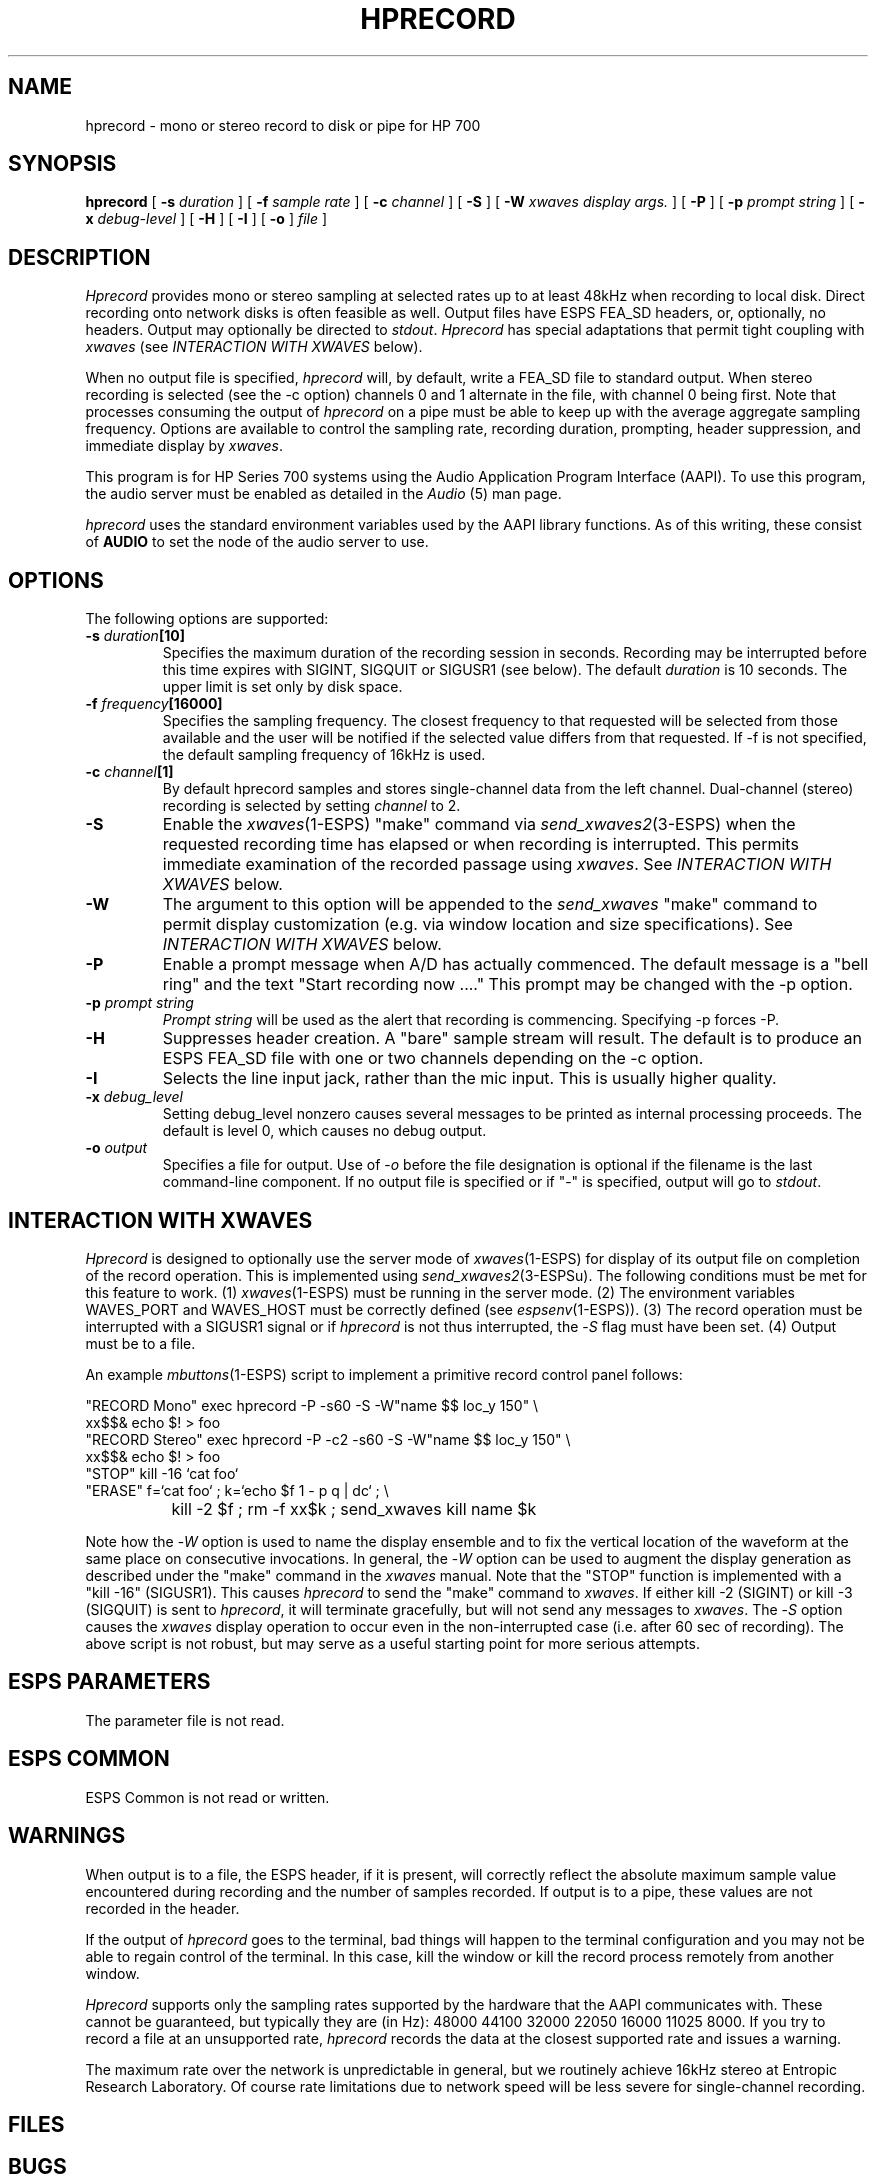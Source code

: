 .\" Copyright (c) 1993-1997 Entropic Research Laboratory, Inc. All rights reserved.
.\" @(#)hprecord.1	1.8 20 Sep 1997 ERL/ATT
.ds ]W (c) 1997 Entropic Research Laboratory, Inc.
.TH HPRECORD 1\-ESPS 20 Sep 1997
.SH NAME
hprecord - mono or stereo record to disk or pipe for HP 700
.PP
.SH SYNOPSIS
.B hprecord
[
.BI \-s " duration"
] [
.BI \-f " sample rate"
] [
.BI \-c " channel"
] [
.BI \-S
] [
.BI \-W " xwaves display args."
] [
.BI \-P
] [
.BI \-p " prompt string"
] [
.BI \-x " debug-level"
] [
.BI \-H
] [
.BI \-I
] [
.BI \-o
]
.I file
]
.PP
.SH DESCRIPTION
.PP
.PP
\fIHprecord\fP provides mono or stereo sampling at selected rates up to at least 48kHz when
recording to local disk.  Direct recording onto network disks is often
feasible as well.  Output files have ESPS FEA_SD headers, or,
optionally, no headers.  Output may optionally be directed to
\fIstdout\fP.  \fIHprecord\fP has special adaptations that permit tight
coupling with \fIxwaves\fP (see \fIINTERACTION WITH XWAVES\fP below).
.PP
When no output file is specified, \fIhprecord\fP will, by default, write a FEA_SD file
to standard output.  When stereo recording
is selected (see the -c option) channels 0 and 1 alternate in the file, with
channel 0 being first.  Note that processes consuming the output of
\fIhprecord\fP on a pipe must be able to keep up with the average aggregate
sampling frequency.  Options are available to control the sampling rate, recording duration, prompting, header suppression, and immediate display by \fIxwaves\fP.
.PP
This program is for HP Series 700 systems using the Audio Application Program
Interface (AAPI).  To use this program, the audio server must be enabled as
detailed in the \fIAudio\fP (5) man page.
.PP
\fIhprecord\fR uses the standard environment variables used by the AAPI library
functions.  As of this writing, these consist of \fBAUDIO\fP to set the node
of the audio server to use.
.PP
.SH OPTIONS
.PP
The following options are supported:
.TP
.BI \-s " duration" [10]
Specifies the maximum duration of the recording session in seconds.
Recording may be interrupted before this time expires with SIGINT,
SIGQUIT or SIGUSR1 (see below).  The default \fIduration\fP is 10 seconds.
The upper limit is set only by disk space.
.TP
.BI \-f " frequency" [16000]
Specifies the sampling frequency.  The closest frequency to that
requested will be selected from those available and the user will be notified
if the selected value differs from that requested.  If -f is not
specified, the default sampling frequency of 16kHz is used.
.TP
.BI \-c " channel" [1]
By default hprecord samples and stores single-channel data from the left channel.
Dual-channel (stereo) recording is selected by setting \fIchannel\fP to 2.
.TP
.BI \-S
Enable the \fIxwaves\fP(1-ESPS) "make" command via \fIsend_xwaves2\fP(3-ESPS) when the
requested recording time has elapsed or when recording is interrupted.  This 
permits immediate examination of the recorded passage using \fIxwaves\fP.  
See \fIINTERACTION WITH XWAVES\fP below.
.TP
.BI \-W
The argument to this option will be appended to the \fIsend_xwaves\fP
"make" command to permit display customization (e.g. via
window location and size specifications).  See \fIINTERACTION
WITH XWAVES\fP below.
.TP
.BI \-P
Enable a prompt message when A/D has actually commenced.  The default message
is a "bell ring" and the text "Start recording now ...."  This prompt may be changed
with the \-p option.
.TP
.BI \-p " prompt string"
\fIPrompt string\fP will be used as the alert that recording is commencing.  Specifying
\-p forces -P.
.TP
.BI \-H
Suppresses header creation.  A "bare" sample stream will result.  The default is
to produce an ESPS FEA_SD file with one or two channels depending on the
\-c option.
.TP
.BI \-I
Selects the line input jack, rather than the mic input.  This is usually 
higher quality.
.TP
.BI \-x " debug_level"
Setting debug_level nonzero causes several messages to be printed as
internal processing proceeds.  The default is level 0, which causes no debug
output.
.TP
.BI -o " output"
Specifies a file for output.  Use of -\fIo\fP before the file designation is optional
if the filename is the last command-line component.  If no output file is
specified or if "-" is specified, output will go to \fIstdout\fP.
.PP
.SH "INTERACTION WITH XWAVES"
.PP
\fIHprecord\fP is designed to optionally use the server mode of \fIxwaves\fP(1-ESPS) for
display of its output file on completion of the record operation.
This is implemented using \fIsend_xwaves2\fP(3-ESPSu).  The following
conditions must be met for this feature to work.  (1)
\fIxwaves\fP(1-ESPS)
must be
running in the server mode. (2) The environment variables WAVES_PORT
and WAVES_HOST must be correctly defined (see \fIespsenv\fP(1-ESPS)).  (3)
The record operation must be interrupted with a SIGUSR1 signal
or if \fIhprecord\fP is not thus interrupted, the -\fIS\fP flag must have
been set.  (4) Output must be to a file.
.PP
An example \fImbuttons\fP(1-ESPS) script to implement a primitive record
control panel follows:
.PP
.nf
.na
.ne 10
"RECORD Mono"  exec hprecord  -P -s60 -S -W"name $$ loc_y 150" \\
                xx$$& echo $! > foo
"RECORD Stereo" exec hprecord -P -c2 -s60 -S -W"name $$ loc_y 150" \\
                xx$$& echo $! > foo
"STOP"          kill -16 `cat foo`
"ERASE"         f=`cat foo` ; k=`echo $f 1 - p q | dc` ; \\
		kill -2 $f ; rm -f xx$k ; send_xwaves kill name $k
.fi
.ad
.PP
Note how the -\fIW\fP option is used to name the display ensemble and to fix
the vertical location of the waveform at the same place on consecutive
invocations.  In general, the -\fIW\fP option can be used to augment the
display generation as described under the "make" command in the \fIxwaves\fP
manual.  Note that the "STOP" function is implemented with a "kill
-16" (SIGUSR1).  This causes \fIhprecord\fP to send the "make" command to
\fIxwaves\fP.  If either kill -2 (SIGINT) or kill -3 (SIGQUIT) is sent to
\fIhprecord\fP, it will terminate gracefully, but will not send any messages
to \fIxwaves\fP.  The -\fIS\fP option causes the \fIxwaves\fP display operation to occur
even in the non-interrupted case (i.e. after 60 sec of recording).
The above script is not robust, but may serve as a useful starting
point for more serious attempts.
.PP
.SH ESPS PARAMETERS
.PP
The parameter file is not read.  
.PP
.SH ESPS COMMON
.PP
ESPS Common is not read or written.
.PP
.SH WARNINGS
.PP
When output is to a file, the ESPS header, if it is present, will
correctly reflect the absolute maximum sample value encountered during
recording and the number of samples recorded.  If output is to a pipe,
these values are not recorded in the header.
.PP
If the output of \fIhprecord\fP goes to the terminal, bad things will
happen to the terminal configuration and you may not be able to regain
control of the terminal.  In this case, kill the window or kill the
record process remotely from another window.
.PP
\fIHprecord\fP supports only the sampling rates supported by the hardware that
the AAPI communicates with.  These cannot be guaranteed, but typically they
are (in Hz): 48000 44100 32000  22050 16000 11025 8000.
If you try to record a file at
an unsupported rate, \fIhprecord\fP records the data at the closest
supported rate and issues a warning.
.PP
The maximum rate over the network is unpredictable in general, but we
routinely achieve 16kHz stereo at Entropic Research Laboratory.  Of
course rate limitations due to network speed will be less severe for
single-channel recording.
.PP
.SH FILES
.PP
.SH BUGS
.PP
.PP
.SH SEE ALSO
.PP
.nf
\fIFEA_SD\fP(5\-\s-1ESPS\s+1), \fItestsd\fP(1\-\s-1ESPS\s+1), \fIcopysd\fP(1\-\s-1ESPS\s+1), 
\fIhpplay\fP(1\-\s-1ESPS\s+1), \fIsfconvert\fP(1\-\s-1ESPS\s+1),
.fi
.PP
.SH AUTHORS
.PP
Ken Hornstein at Entropic Research Laboratory.
